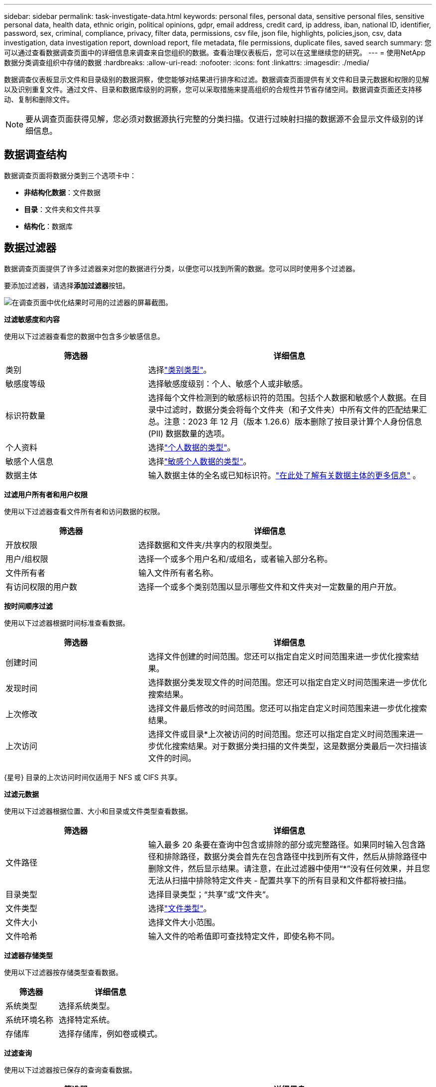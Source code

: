 ---
sidebar: sidebar 
permalink: task-investigate-data.html 
keywords: personal files, personal data, sensitive personal files, sensitive personal data, health data, ethnic origin, political opinions, gdpr, email address, credit card, ip address, iban, national ID, identifier, password, sex, criminal, compliance, privacy, filter data, permissions, csv file, json file, highlights, policies,json, csv, data investigation, data investigation report, download report, file metadata, file permissions, duplicate files, saved search 
summary: 您可以通过查看数据调查页面中的详细信息来调查来自您组织的数据。查看治理仪表板后，您可以在这里继续您的研究。 
---
= 使用NetApp数据分类调查组织中存储的数据
:hardbreaks:
:allow-uri-read: 
:nofooter: 
:icons: font
:linkattrs: 
:imagesdir: ./media/


[role="lead"]
数据调查仪表板显示文件和目录级别的数据洞察，使您能够对结果进行排序和过滤。数据调查页面提供有关文件和目录元数据和权限的见解以及识别重复文件。通过文件、目录和数据库级别的洞察，您可以采取措施来提高组织的合规性并节省存储空间。数据调查页面还支持移动、复制和删除文件。


NOTE: 要从调查页面获得见解，您必须对数据源执行完整的分类扫描。仅进行过映射扫描的数据源不会显示文件级别的详细信息。



== 数据调查结构

数据调查页面将数据分类到三个选项卡中：

* **非结构化数据**：文件数据
* **目录**：文件夹和文件共享
* **结构化**：数据库




== 数据过滤器

数据调查页面提供了许多过滤器来对您的数据进行分类，以便您可以找到所需的数据。您可以同时使用多个过滤器。

要添加过滤器，请选择**添加过滤器**按钮。

image:screenshot_compliance_investigation_filtered.png["在调查页面中优化结果时可用的过滤器的屏幕截图。"]

*过滤敏感度和内容*

使用以下过滤器查看您的数据中包含多少敏感信息。

[cols="30,60"]
|===
| 筛选器 | 详细信息 


| 类别 | 选择link:reference-private-data-categories.html["类别类型"]。 


| 敏感度等级 | 选择敏感度级别：个人、敏感个人或非敏感。 


| 标识符数量 | 选择每个文件检测到的敏感标识符的范围。包括个人数据和敏感个人数据。在目录中过滤时，数据分类会将每个文件夹（和子文件夹）中所有文件的匹配结果汇总。注意：2023 年 12 月（版本 1.26.6）版本删除了按目录计算个人身份信息 (PII) 数据数量的选项。 


| 个人资料 | 选择link:reference-private-data-categories.html["个人数据的类型"]。 


| 敏感个人信息 | 选择link:reference-private-data-categories.html["敏感个人数据的类型"]。 


| 数据主体 | 输入数据主体的全名或已知标识符。link:task-generating-compliance-reports.html["在此处了解有关数据主体的更多信息"] 。 
|===
*过滤用户所有者和用户权限*

使用以下过滤器查看文件所有者和访问数据的权限。

[cols="30,60"]
|===
| 筛选器 | 详细信息 


| 开放权限 | 选择数据和文件夹/共享内的权限类型。 


| 用户/组权限 | 选择一个或多个用户名和/或组名，或者输入部分名称。 


| 文件所有者 | 输入文件所有者名称。 


| 有访问权限的用户数 | 选择一个或多个类别范围以显示哪些文件和文件夹对一定数量的用户开放。 
|===
*按时间顺序过滤*

使用以下过滤器根据时间标准查看数据。

[cols="30,60"]
|===
| 筛选器 | 详细信息 


| 创建时间 | 选择文件创建的时间范围。您还可以指定自定义时间范围来进一步优化搜索结果。 


| 发现时间 | 选择数据分类发现文件的时间范围。您还可以指定自定义时间范围来进一步优化搜索结果。 


| 上次修改 | 选择文件最后修改的时间范围。您还可以指定自定义时间范围来进一步优化搜索结果。 


| 上次访问  a| 
选择文件或目录*上次被访问的时间范围。您还可以指定自定义时间范围来进一步优化搜索结果。对于数据分类扫描的文件类型，这是数据分类最后一次扫描该文件的时间。

|===
{星号} 目录的上次访问时间仅适用于 NFS 或 CIFS 共享。

*过滤元数据*

使用以下过滤器根据位置、大小和目录或文件类型查看数据。

[cols="30,60"]
|===
| 筛选器 | 详细信息 


| 文件路径 | 输入最多 20 条要在查询中包含或排除的部分或完整路径。如果同时输入包含路径和排除路径，数据分类会首先在包含路径中找到所有文件，然后从排除路径中删除文件，然后显示结果。请注意，在此过滤器中使用“*”没有任何效果，并且您无法从扫描中排除特定文件夹 - 配置共享下的所有目录和文件都将被扫描。 


| 目录类型 | 选择目录类型；“共享”或“文件夹”。 


| 文件类型 | 选择link:reference-private-data-categories.html["文件类型"]。 


| 文件大小 | 选择文件大小范围。 


| 文件哈希 | 输入文件的哈希值即可查找特定文件，即使名称不同。 
|===
*过滤器存储类型*

使用以下过滤器按存储类型查看数据。

[cols="30,60"]
|===
| 筛选器 | 详细信息 


| 系统类型 | 选择系统类型。 


| 系统环境名称 | 选择特定系统。 


| 存储库 | 选择存储库，例如卷或模式。 
|===
*过滤查询*

使用以下过滤器按已保存的查询查看数据。

[cols="30,60"]
|===
| 筛选器 | 详细信息 


| 已保存的查询 | 选择一个或多个已保存的查询。前往link:task-using-policies.html["已保存的查询选项卡"]查看现有已保存查询的列表并创建新查询。 


| 标签 | 选择link:task-org-private-data.html["一个或多个标签"]分配给您的文件。 
|===
*过滤分析状态*

使用以下过滤器按数据分类扫描状态查看数据。

[cols="30,60"]
|===
| 筛选器 | 详细信息 


| 分析状态 | 选择一个选项来显示“等待首次扫描”、“已完成扫描”、“等待重新扫描”或“扫描失败”的文件列表。 


| 扫描分析事件 | 选择是否要查看由于数据分类无法恢复上次访问时间而未分类的文件，或者即使数据分类无法恢复上次访问时间但已分类的文件。 
|===
link:reference-collected-metadata.html["查看有关“上次访问时间”时间戳的详细信息"]有关使用扫描分析事件进行过滤时调查页面中出现的项目的更多信息。

*按重复项过滤数据*

使用以下过滤器查看存储中重复的文件。

[cols="30,60"]
|===
| 筛选器 | 详细信息 


| 重复项 | 选择文件是否在存储库中重复。 
|===


== 查看文件元数据

除了显示文件所在的系统和卷之外，元数据还显示更多信息，包括文件权限、文件所有者以及该文件是否有重复。如果您打算link:task-using-policies.html["创建已保存的查询"]因为您可以看到可用于过滤数据的所有信息。

信息的可用性取决于数据来源。例如，数据库文件的卷名和权限不共享。

.步骤
. 从数据分类菜单中，选择*调查*。
. 在右侧的数据调查列表中，选择向下插入符号image:button_down_caret.png["向下插入符号"]在任意单个文件的右侧查看文件元数据。
+
image:screenshot_compliance_file_details.png["显示数据调查页面中文件元数据详细信息的屏幕截图。"]

. 或者，您可以使用*创建标签*按钮为文件创建或添加标签。从下拉菜单中选择一个现有标签或使用 *+ 添加* 按钮添加一个新标签。标签可用于过滤数据。




== 查看文件和目录的用户权限

要查看有权访问文件或目录的所有用户或组的列表以及他们拥有的权限类型，请选择“查看所有权限”。此选项仅适用于 CIFS 共享中的数据。

如果您使用安全标识符 (SID) 而不是用户名和组名，则应该将 Active Directory 集成到数据分类中。有关更多信息，请参阅link:task-active-directory.html["将 Active Directory 添加到数据分类"] 。

.步骤
. 从数据分类菜单中，选择*调查*。
. 在右侧的数据调查列表中，选择向下插入符号image:button_down_caret.png["向下插入符号"]在任意单个文件的右侧查看文件元数据。
. 要查看有权访问文件或目录的所有用户或组的列表以及他们拥有的权限类型，请在“打开权限”字段中选择“*查看所有权限*”。
+

NOTE: 数据分类在列表中显示最多 100 个用户。

. 选择向下插入符号image:button_down_caret.png["向下插入符号"]任何群组的按钮即可查看属于该群组的用户列表。
+

TIP: 您可以展开该组的某个级别来查看属于该组的用户。

. 选择用户或组的名称以刷新调查页面，以便您可以看到该用户或组有权访问的所有文件和目录。




== 检查存储系统中的重复文件

您可以检查存储系统中是否存储了重复的文件。如果您想确定可以节省存储空间的区域，这将非常有用。确保具有特定权限或敏感信息的某些文件不会在存储系统中不必要地重复也是很好的。

您的所有文件（不包括数据库）如果大小为 1 MB 或更大，或包含个人或敏感个人信息，都会被进行比较，以查看是否有重复。

数据分类使用散列技术来确定重复文件。如果任何文件与另一个文件具有相同的哈希码，那么您可以 100% 确定这些文件是完全重复的 - 即使文件名不同。

.步骤
. 从数据分类菜单中，选择*调查*。
. 在“过滤器”窗格中，选择“文件大小”以及“重复项”（“有重复项”）以查看您的环境中哪些特定大小范围的文件是重复的。
. 或者，下载重复文件的列表并将其发送给存储管理员，以便他们可以决定可以删除哪些文件（如果有）。
. 您可以选择删除、标记或移动重复的文件。选择您想要执行操作的文件，然后选择适当的操作。


*查看特定文件是否重复*

您可以查看单个文件是否有重复。

.步骤
. 从数据分类菜单中，选择*调查*。
. 在数据调查列表中，选择image:button_down_caret.png["向下插入符号"]在任意单个文件的右侧查看文件元数据。
+
如果文件存在重复，则此信息将显示在“_Duplicates_”字段旁边。

. 要查看重复文件的列表及其位置，请选择“查看详细信息”*。
. 在下一页中选择“查看重复项”以查看调查页面中的文件。
. 您可以选择删除、标记或移动重复的文件。选择您想要执行操作的文件，然后选择适当的操作。



TIP: 您可以使用此页面提供的“文件哈希”值并将其直接输入到调查页面中，以便随时搜索特定的重复文件 - 或者您可以在已保存的查询中使用它。



== 下载您的报告

您可以以 CSV 或 JSON 格式下载过滤结果。

如果数据分类正在扫描文件（非结构化数据）、目录（文件夹和文件共享）和数据库（结构化数据），则最多可以下载三个报告文件。

文件被分割成具有固定行数或记录数的文件：

* JSON：每份报告 100,000 条记录，生成大约需要 5 分钟
* CSV：每份报告 200,000 条记录，生成大约需要 4 分钟



NOTE: 您可以下载 CSV 文件的版本以在此浏览器中查看。此版本限制为 10,000 条记录。



=== 可下载报告包含的内容

*非结构化文件数据报告*包含有关您的文件的以下信息：

* 文件名
* 位置类型
* 系统名称
* 存储库（例如，卷、存储桶、共享）
* 存储库类型
* 文件路径
* 文件类型
* 文件大小（MB）
* 创建时间
* 上次修改时间
* 上次访问
* 文件所有者
+
** 配置 Active Directory 时，文件所有者数据包括帐户名称、SAM 帐户名称和电子邮件地址。


* 类别
* 个人信息
* 敏感个人信息
* 开放权限
* 扫描分析错误
* 删除检测日期
+
删除检测日期标识文件被删除或移动的日期。这使您能够识别敏感文件何时被移动。已删除的文件不会计入仪表板或调查页面上显示的文件数量。这些文件仅出现在 CSV 报告中。



*非结构化目录数据报告*包括有关您的文件夹和文件共享的以下信息：

* 系统类型
* 系统名称
* 目录名称
* 存储库（例如文件夹或文件共享）
* 目录所有者
* 创建时间
* 发现时间
* 上次修改时间
* 上次访问
* 开放权限
* 目录类型


*结构化数据报告*包含有关数据库表的以下信息：

* 数据库表名称
* 位置类型
* 系统名称
* 存储库（例如，架构）
* 列数
* 行数
* 个人信息
* 敏感个人信息


.生成报告的步骤
. 从数据调查页面中，选择image:button_download.png["下载按钮"]页面右上方的按钮。
. 选择报告类型：CSV 或 JSON。
. 输入**报告名称**。
. 要下载完整的报告，请选择**系统**，然后从相应的下拉菜单中选择**系统**和**卷**。提供**目标文件夹路径**。
+
要在浏览器中下载报告，请选择**本地**。请注意，此选项将报告限制为前 10,000 行，并且仅限于 **CSV** 格式。如果您选择**本地**，则无需填写任何其他字段。

. 选择**下载报告**。
+
image:screenshot_compliance_investigation_report2.png["下载调查报告页面的屏幕截图，其中包含多个选项。"]



.结果
对话框中将显示一条消息，提示正在下载报告。



== 根据选定的过滤器创建已保存的查询

.步骤
. 在调查选项卡中，通过选择要使用的过滤器来定义搜索。看link:task-investigate-data.html["在调查页面中过滤数据"]了解详情。
. 一旦您根据自己的喜好设置了所有过滤器特性，请选择*保存查询*。
+
image:../media/screenshot_compliance_save_as_highlight.png["屏幕截图显示了如何将过滤后的查询保存为已保存的查询。"]

. 为保存的查询命名并添加描述。该名称必须是唯一的。
. 您可以选择将查询保存为策略：
+
.. 要将查询保存为策略，请切换*作为策略运行*开关。
.. 选择*永久删除*或*发送电子邮件更新*。如果您选择电子邮件更新，您可以每天、每周或每月通过电子邮件将查询结果发送给所有控制台用户。或者，您可以以相同的频率将通知发送到特定的电子邮件地址。


. 选择*保存*。
+
image:../media/screenshot_compliance_save_highlight2.png["显示如何配置已保存的查询并保存它的屏幕截图。"]



创建搜索或策略后，您可以在**已保存的查询**选项卡中查看它。


TIP: 结果可能需要最多 15 分钟才会显示在“已保存的查询”页面上。
